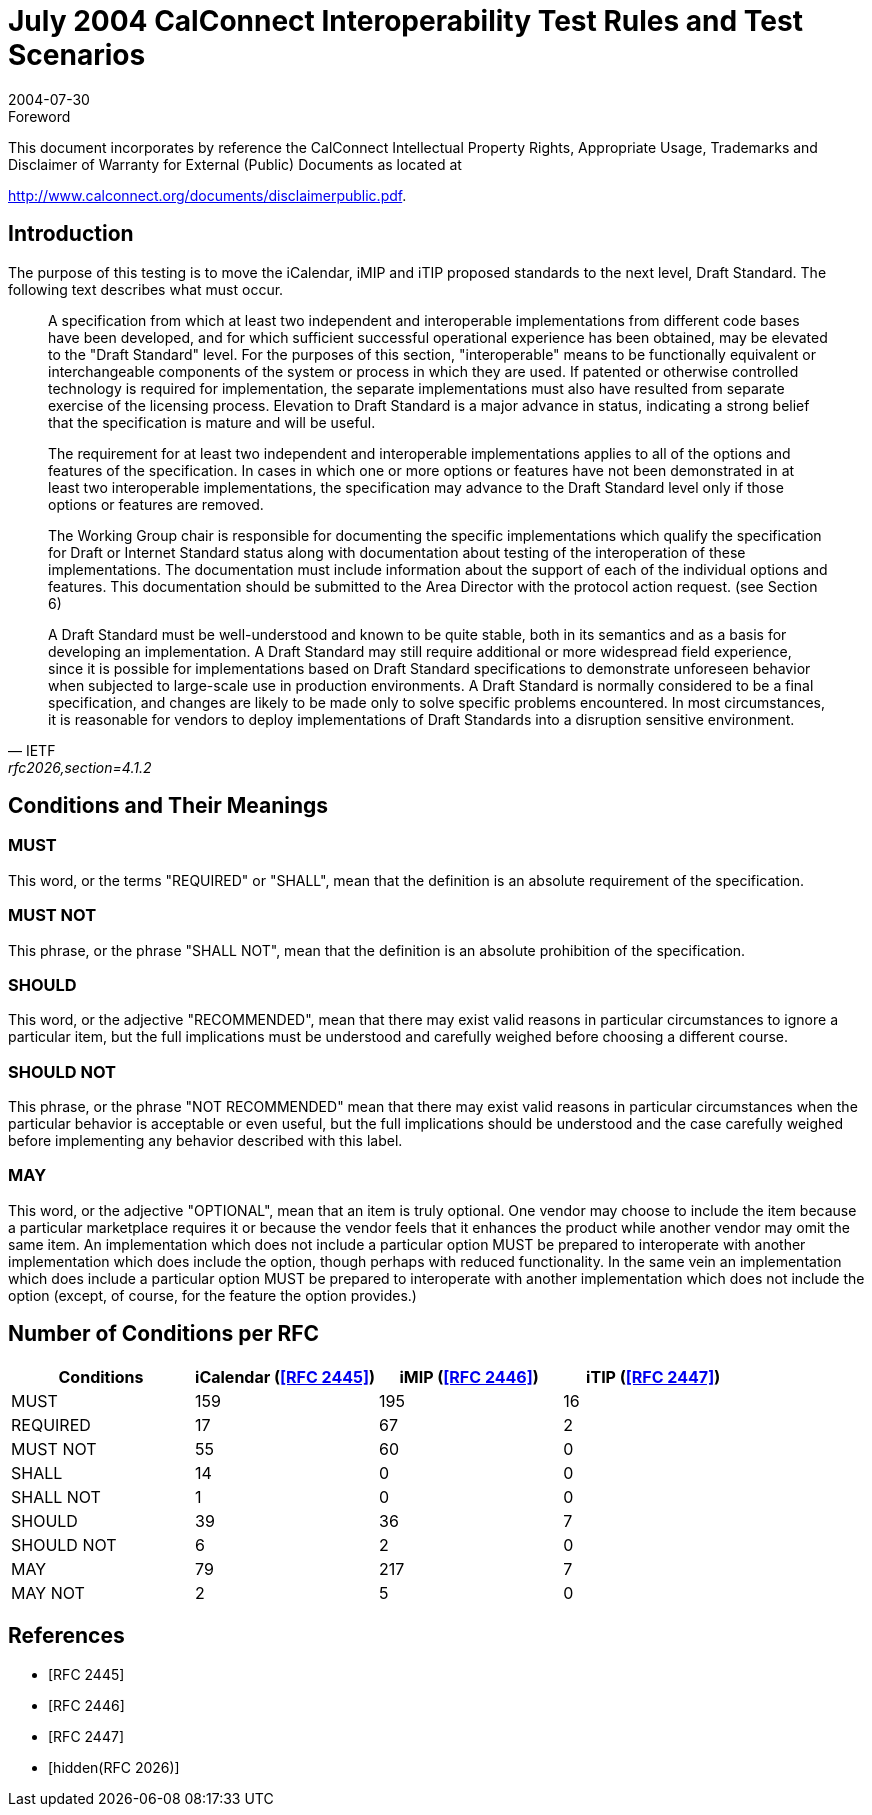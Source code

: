 = July 2004 CalConnect Interoperability Test Rules and Test Scenarios
:docnumber: 0401
:copyright-year: 2004
:language: en
:doctype: administrative
:edition: 1
:status: published
:revdate: 2004-07-30
:published-date: 2004-07-30
:technical-committee: IOPTEST
:mn-document-class: cc
:mn-output-extensions: xml,html,pdf,rxl
:local-cache-only:

.Foreword

This document incorporates by reference the CalConnect Intellectual Property Rights,
Appropriate Usage, Trademarks and Disclaimer of Warranty for External (Public)
Documents as located at

http://www.calconnect.org/documents/disclaimerpublic.pdf.

== Introduction

The purpose of this testing is to move the iCalendar, iMIP and iTIP proposed standards to the next level, Draft Standard. The following text describes what
must occur.

[quote,IETF,"rfc2026,section=4.1.2"]
____
A specification from which at least two independent and interoperable implementations from different code bases have been developed, and for which
sufficient successful operational experience has been obtained, may be elevated to the "Draft Standard" level. For the purposes of this section,
"interoperable" means to be functionally equivalent or interchangeable components of the system or process in which they are used. If patented or otherwise
controlled technology is required for implementation, the separate implementations must also have resulted from separate exercise of the licensing process.
Elevation to Draft Standard is a major advance in status, indicating a strong belief that the specification is mature and will be useful.

The requirement for at least two independent and interoperable implementations applies to all of the options and features of the
specification. In cases in which one or more options or features have not been demonstrated in at least two interoperable
implementations, the specification may advance to the Draft Standard level only if those options or features are removed.

The Working Group chair is responsible for documenting the specific implementations which qualify the specification for Draft or Internet Standard status
along with documentation about testing of the interoperation of these implementations. The documentation must include information about the support of
each of the individual options and features. This documentation should be submitted to the Area Director with the protocol action request. (see Section 6)

A Draft Standard must be well-understood and known to be quite stable, both in its semantics and as a basis for developing an
implementation. A Draft Standard may still require additional or more widespread field experience, since it is possible for
implementations based on Draft Standard specifications to demonstrate unforeseen behavior when subjected to large-scale use in production environments. A
Draft Standard is normally considered to be a final specification, and changes are likely to be made only to solve specific problems encountered. In most
circumstances, it is reasonable for vendors to deploy implementations of Draft Standards into a disruption sensitive environment.
____

== Conditions and Their Meanings

=== MUST

This word, or the terms "REQUIRED" or "SHALL", mean that the definition is an absolute requirement of the specification.

=== MUST NOT

This phrase, or the phrase "SHALL NOT", mean that the definition is an absolute prohibition of the specification.

=== SHOULD

This word, or the adjective "RECOMMENDED", mean that there may exist valid reasons in
particular circumstances to ignore a particular
item, but the full implications must be understood and carefully weighed before
choosing a different course.

=== SHOULD NOT

This phrase, or the phrase "NOT RECOMMENDED" mean that there may exist valid reasons
in particular circumstances when the
particular behavior is acceptable or even useful, but the full implications should be
understood and the case carefully weighed before implementing any
behavior described with this label.

=== MAY

This word, or the adjective "OPTIONAL", mean that an item is truly optional. One
vendor may choose to include the item because a particular
marketplace requires it or because the vendor feels that it enhances the product
while another vendor may omit the same item. An implementation which does
not include a particular option MUST be prepared to interoperate with another
implementation which does include the option, though perhaps with reduced
functionality. In the same vein an implementation which does include a particular
option MUST be prepared to interoperate with another implementation
which does not include the option (except, of course, for the feature the option
provides.)

== Number of Conditions per RFC

[%unnumbered,options=header]
|===
| Conditions | iCalendar (<<rfc2445>>) | iMIP (<<rfc2446>>) | iTIP (<<rfc2447>>)
| MUST | 159 | 195 | 16
| REQUIRED | 17 | 67 | 2
| MUST NOT | 55 | 60 | 0
| SHALL | 14 | 0 | 0
| SHALL NOT | 1 | 0 | 0
| SHOULD | 39 | 36 | 7
| SHOULD NOT | 6 | 2 | 0
| MAY | 79 | 217 | 7
| MAY NOT | 2 | 5 | 0
|===

[bibliography]
== References

* [[[rfc2445,RFC 2445]]]

* [[[rfc2446,RFC 2446]]]

* [[[rfc2447,RFC 2447]]]

* [[[rfc2026,hidden(RFC 2026)]]]
